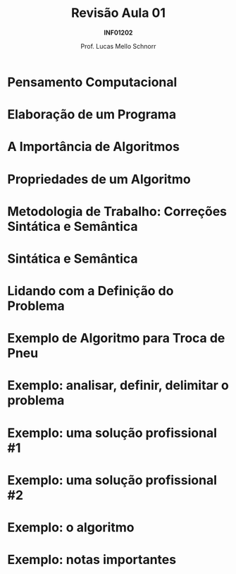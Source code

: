 # -*- coding: utf-8 -*-
# -*- mode: org -*-
#+startup: beamer overview indent
#+LANGUAGE: pt-br
#+TAGS: noexport(n)
#+EXPORT_EXCLUDE_TAGS: noexport
#+EXPORT_SELECT_TAGS: export

#+Title: Revisão Aula 01
#+Subtitle: *INF01202*
#+Author: Prof. Lucas Mello Schnorr
#+Date: \copyleft

#+LaTeX_CLASS: beamer
#+LaTeX_CLASS_OPTIONS: [xcolor=dvipsnames]
#+OPTIONS: title:nil H:1 num:t toc:nil \n:nil @:t ::t |:t ^:t -:t f:t *:t <:t
#+LATEX_HEADER: \input{org-babel.tex}

#+latex: \newcommand{\mytitle}{Revisão Aula 01}
#+latex: \mytitleslide

* Pensamento Computacional

#+latex: \cortesia{../../../Algoritmos/Edison/Teoricas/aula02-v1_slide_02.pdf}{Prof. Edison Pignaton de Freitas}

* Elaboração de um Programa

#+latex: \cortesia{../../../Algoritmos/Mara/Teoricas/Aula02-Sequencial_slide_02.pdf}{Profa. Mara Abel}

* A Importância de Algoritmos

#+latex: \cortesia{../../../Algoritmos/Marcelo/aulas/aula02/aula02_slide_05.pdf}{Prof. Marcelo Walter}

* Propriedades de um Algoritmo

#+latex: \cortesia{../../../Algoritmos/Marcelo/aulas/aula02/aula02_slide_08.pdf}{Prof. Marcelo Walter}

* Metodologia de Trabalho: Correções Sintática e Semântica

#+latex: \cortesia{../../../Algoritmos/Claudio/Teorica/Aula02-algor-estrutprogr_slide_03.pdf}{Prof. Claudio Jung}

* Sintática e Semântica

#+latex: \cortesia{../../../Algoritmos/Claudio/Teorica/Aula02-algor-estrutprogr_slide_05.pdf}{Prof. Claudio Jung}

* Lidando com a Definição do Problema

#+latex: \cortesia{../../../Algoritmos/Marcelo/aulas/aula02/aula02_slide_07.pdf}{Prof. Marcelo Walter}

* Exemplo de Algoritmo para Troca de Pneu

#+latex: \cortesia{../../../Algoritmos/Edison/Teoricas/aula01_completa_slide_30.pdf}{Prof. Edison Pignaton de Freitas}

* Exemplo: analisar, definir, delimitar o problema

#+latex: \cortesia{../../../Algoritmos/Edison/Teoricas/aula02-v1_slide_10.pdf}{Prof. Edison Pignaton de Freitas}

* Exemplo: uma solução profissional #1

#+latex: \cortesia{../../../Algoritmos/Edison/Teoricas/aula02-v1_slide_11.pdf}{Prof. Edison Pignaton de Freitas}

* Exemplo: uma solução profissional #2

#+latex: \cortesia{../../../Algoritmos/Edison/Teoricas/aula02-v1_slide_12.pdf}{Prof. Edison Pignaton de Freitas}

* Exemplo: o *algoritmo*

#+latex: \cortesia{../../../Algoritmos/Edison/Teoricas/aula02-v1_slide_13.pdf}{Prof. Edison Pignaton de Freitas}

* Exemplo: notas importantes

#+latex: \cortesia{../../../Algoritmos/Edison/Teoricas/aula02-v1_slide_14.pdf}{Prof. Edison Pignaton de Freitas}
